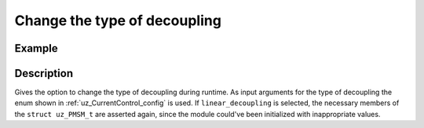 .. _uz_CurrentControl_set_decoupling:

=============================
Change the type of decoupling
=============================

.. doxygenfunction:: uz_CurrentControl_set_decoupling_method

Example
=======

.. code-block:: c
  :linenos:
  :caption: Example function call to change decoupling during runtime. CurrentControl-Instance via :ref:`init-function <uz_CurrentControl_init>`

  int main(void) {
     uz_CurrentControl_set_decoupling_method(CurrentControl_instance, linear_decoupling);
  }

Description
===========

Gives the option to change the type of decoupling during runtime. 
As input arguments for the type of decoupling the enum shown in :ref:`uz_CurrentControl_config` is used.
If ``linear_decoupling`` is selected, the necessary members of the ``struct uz_PMSM_t`` are asserted again, since the module could've been initialized with inappropriate values.
